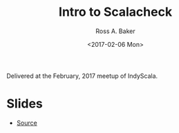 #+TITLE: Intro to Scalacheck
#+AUTHOR: Ross A. Baker
#+DATE:	<2017-02-06 Mon>

Delivered at the February, 2017 meetup of IndyScala.

* Slides

- [[https://github.com/indyscala/scalacheck][Source]]
